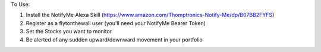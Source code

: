 To Use:

1. Install the NotifyMe Alexa Skill (https://www.amazon.com/Thomptronics-Notify-Me/dp/B07BB2FYFS)
2. Register as a flytonthewall user (you'll need your NotifyMe Bearer Token)
3. Set the Stocks you want to monitor
4. Be alerted of any sudden upward/downward movement in your portfolio
